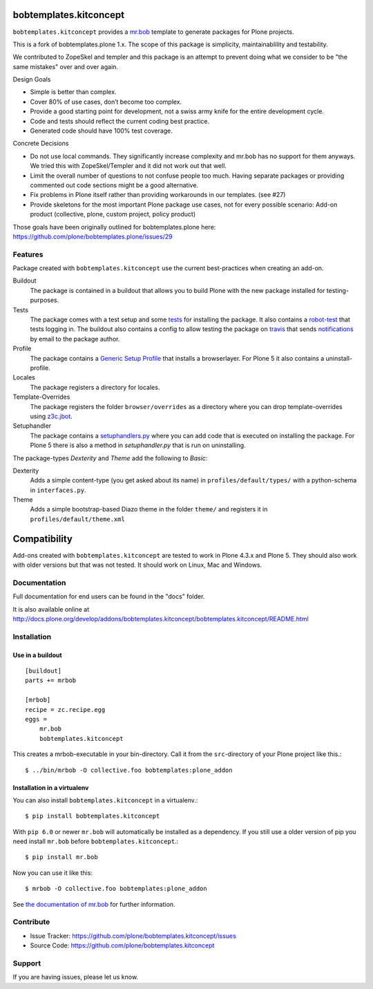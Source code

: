 
.. image:: https://secure.travis-ci.org/kitconcept/bobtemplates.kitconcept.png?branch=master
    :target: http://travis-ci.org/kitconcept/bobtemplates.kitconcept

.. image:: https://coveralls.io/repos/kitconcept/bobtemplates.kitconcept/badge.svg?branch=master&service=github
    :target: https://coveralls.io/github/kitconcept/bobtemplates.kitconcept?branch=master
    :alt: Coveralls

.. image:: https://img.shields.io/pypi/v/bobtemplates.kitconcept.svg
    :target: https://pypi.python.org/pypi/bobtemplates.kitconcept/
    :alt: Latest Version

.. image:: https://img.shields.io/pypi/status/bobtemplates.kitconcept.svg
    :target: https://pypi.python.org/pypi/bobtemplates.kitconcept/
    :alt: Egg Status

.. image:: https://img.shields.io/pypi/l/bobtemplates.kitconcept.svg
    :target: https://pypi.python.org/pypi/bobtemplates.kitconcept/
    :alt: License

bobtemplates.kitconcept
=======================

``bobtemplates.kitconcept`` provides a `mr.bob <http://mrbob.readthedocs.org/en/latest/>`_ template to generate packages for Plone projects.

This is a fork of bobtemplates.plone 1.x. The scope of this package is simplicity, maintainablility and testability.

We contributed to ZopeSkel and templer and this package is an attempt to prevent doing what we consider to be "the same mistakes" over and over again.

Design Goals

- Simple is better than complex.
- Cover 80% of use cases, don’t become too complex.
- Provide a good starting point for development, not a swiss army knife for the entire development cycle.
- Code and tests should reflect the current coding best practice.
- Generated code should have 100% test coverage.

Concrete Decisions

- Do not use local commands. They significantly increase complexity and mr.bob has no support for them anyways. We tried this with ZopeSkel/Templer and it did not work out that well.
- Limit the overall number of questions to not confuse people too much. Having separate packages or providing commented out code sections might be a good alternative.
- Fix problems in Plone itself rather than providing workarounds in our templates. (see #27)
- Provide skeletons for the most important Plone package use cases, not for every possible scenario: Add-on product (collective, plone, custom project, policy product)

Those goals have been originally outlined for bobtemplates.plone here: https://github.com/plone/bobtemplates.plone/issues/29


Features
--------

Package created with ``bobtemplates.kitconcept`` use the current best-practices when creating an add-on.

Buildout
    The package is contained in a buildout that allows you to build Plone with the new package installed for testing-purposes.

Tests
    The package comes with a test setup and some `tests <http://docs.plone.org/external/plone.app.testing/docs/source/index.html>`_ for installing the package. It also contains a `robot-test <http://docs.plone.org/external/plone.app.robotframework/docs/source/index.html>`_ that tests logging in. The buildout also contains a config to allow testing the package on `travis <http://travis-ci.org/>`_ that sends `notifications <http://about.travis-ci.org/docs/user/notifications>`_ by email to the package author.

Profile
    The package contains a `Generic Setup Profile <http://docs.plone.org/develop/addons/components/genericsetup.html>`_ that installs a browserlayer. For Plone 5 it also contains a uninstall-profile.

Locales
    The package registers a directory for locales.

Template-Overrides
    The package registers the folder ``browser/overrides`` as a directory where you can drop template-overrides using `z3c.jbot <https://pypi.python.org/pypi/z3c.jbot>`_.

Setuphandler
    The package contains a `setuphandlers.py <http://docs.plone.org/develop/addons/components/genericsetup.html?highlight=setuphandler#custom-installer-code-setuphandlers-py>`_ where you can add code that is executed on installing the package. For Plone 5 there is also a method in `setuphandler.py` that is run on uninstalling.

The package-types `Dexterity` and `Theme` add the following to `Basic`:

Dexterity
    Adds a simple content-type (you get asked about its name) in ``profiles/default/types/`` with a python-schema in ``interfaces.py``.

Theme
    Adds a simple bootstrap-based Diazo theme in the folder ``theme/`` and registers it in ``profiles/default/theme.xml``


Compatibility
=============

Add-ons created with ``bobtemplates.kitconcept`` are tested to work in Plone 4.3.x and Plone 5.
They should also work with older versions but that was not tested.
It should work on Linux, Mac and Windows.


Documentation
-------------

Full documentation for end users can be found in the "docs" folder.

It is also available online at http://docs.plone.org/develop/addons/bobtemplates.kitconcept/bobtemplates.kitconcept/README.html

Installation
------------

Use in a buildout
^^^^^^^^^^^^^^^^^

::

    [buildout]
    parts += mrbob

    [mrbob]
    recipe = zc.recipe.egg
    eggs =
        mr.bob
        bobtemplates.kitconcept


This creates a mrbob-executable in your bin-directory.
Call it from the ``src``-directory of your Plone project like this.::

    $ ../bin/mrbob -O collective.foo bobtemplates:plone_addon


Installation in a virtualenv
^^^^^^^^^^^^^^^^^^^^^^^^^^^^

You can also install ``bobtemplates.kitconcept`` in a virtualenv.::

    $ pip install bobtemplates.kitconcept

With ``pip 6.0`` or newer ``mr.bob`` will automatically be installed as a dependency. If you still use a older version of pip you need install ``mr.bob`` before ``bobtemplates.kitconcept``.::

    $ pip install mr.bob

Now you can use it like this::

    $ mrbob -O collective.foo bobtemplates:plone_addon

See `the documentation of mr.bob <http://mrbob.readthedocs.org/en/latest/>`_  for further information.


Contribute
----------

- Issue Tracker: https://github.com/plone/bobtemplates.kitconcept/issues
- Source Code: https://github.com/plone/bobtemplates.kitconcept


Support
-------

If you are having issues, please let us know.
